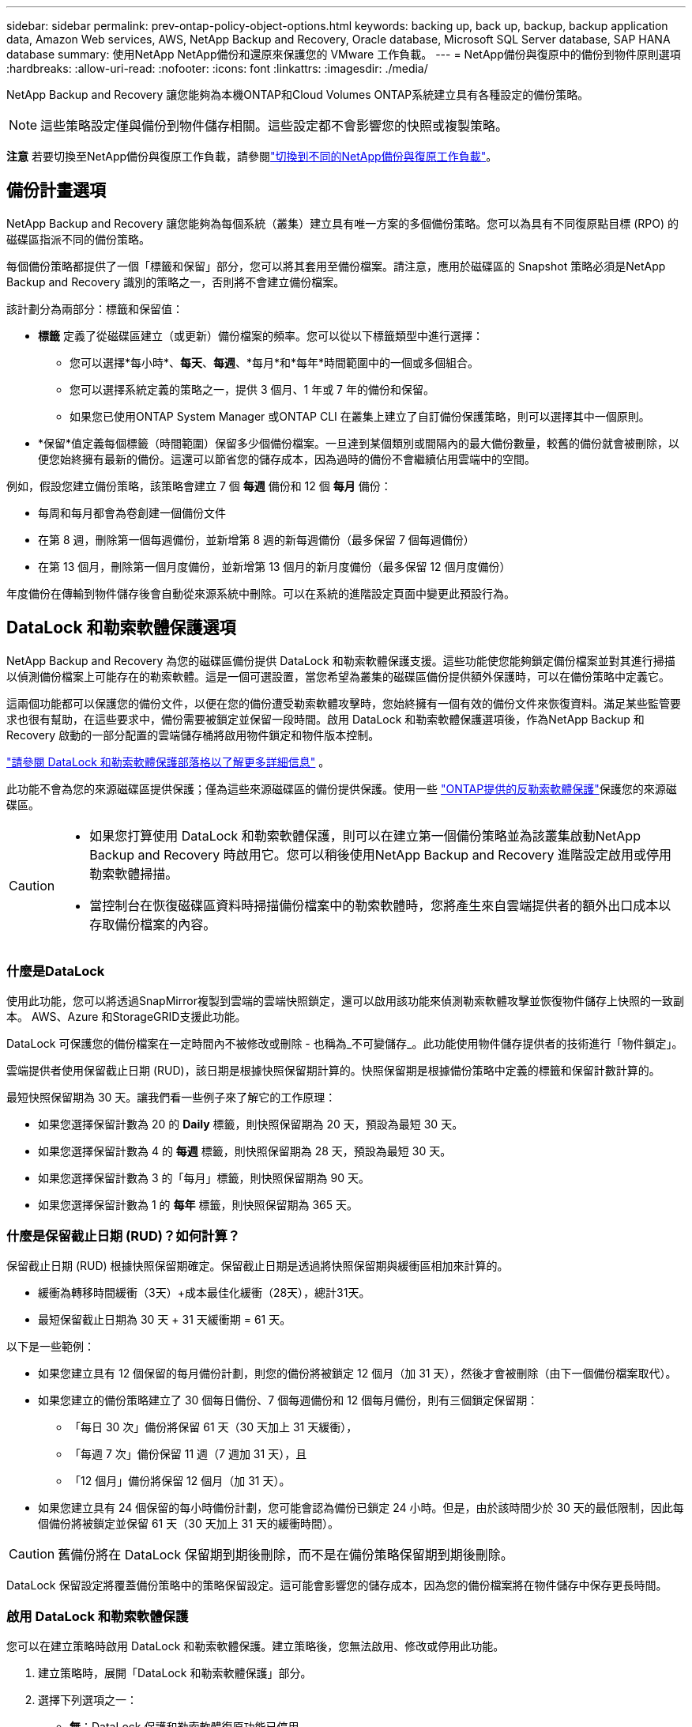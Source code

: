 ---
sidebar: sidebar 
permalink: prev-ontap-policy-object-options.html 
keywords: backing up, back up, backup, backup application data, Amazon Web services, AWS, NetApp Backup and Recovery, Oracle database, Microsoft SQL Server database, SAP HANA database 
summary: 使用NetApp NetApp備份和還原來保護您的 VMware 工作負載。 
---
= NetApp備份與復原中的備份到物件原則選項
:hardbreaks:
:allow-uri-read: 
:nofooter: 
:icons: font
:linkattrs: 
:imagesdir: ./media/


[role="lead"]
NetApp Backup and Recovery 讓您能夠為本機ONTAP和Cloud Volumes ONTAP系統建立具有各種設定的備份策略。


NOTE: 這些策略設定僅與備份到物件儲存相關。這些設定都不會影響您的快照或複製策略。

[]
====
*注意* 若要切換至NetApp備份與復原工作負載，請參閱link:br-start-switch-ui.html["切換到不同的NetApp備份與復原工作負載"]。

====


== 備份計畫選項

NetApp Backup and Recovery 讓您能夠為每個系統（叢集）建立具有唯一方案的多個備份策略。您可以為具有不同復原點目標 (RPO) 的磁碟區指派不同的備份策略。

每個備份策略都提供了一個「標籤和保留」部分，您可以將其套用至備份檔案。請注意，應用於磁碟區的 Snapshot 策略必須是NetApp Backup and Recovery 識別的策略之一，否則將不會建立備份檔案。

該計劃分為兩部分：標籤和保留值：

* *標籤* 定義了從磁碟區建立（或更新）備份檔案的頻率。您可以從以下標籤類型中進行選擇：
+
** 您可以選擇*每小時*、*每天*、*每週*、*每月*和*每年*時間範圍中的一個或多個組合。
** 您可以選擇系統定義的策略之一，提供 3 個月、1 年或 7 年的備份和保留。
** 如果您已使用ONTAP System Manager 或ONTAP CLI 在叢集上建立了自訂備份保護策略，則可以選擇其中一個原則。


* *保留*值定義每個標籤（時間範圍）保留多少個備份檔案。一旦達到某個類別或間隔內的最大備份數量，較舊的備份就會被刪除，以便您始終擁有最新的備份。這還可以節省您的儲存成本，因為過時的備份不會繼續佔用雲端中的空間。


例如，假設您建立備份策略，該策略會建立 7 個 *每週* 備份和 12 個 *每月* 備份：

* 每周和每月都會為卷創建一個備份文件
* 在第 8 週，刪除第一個每週備份，並新增第 8 週的新每週備份（最多保留 7 個每週備份）
* 在第 13 個月，刪除第一個月度備份，並新增第 13 個月的新月度備份（最多保留 12 個月度備份）


年度備份在傳輸到物件儲存後會自動從來源系統中刪除。可以在系統的進階設定頁面中變更此預設行為。



== DataLock 和勒索軟體保護選項

NetApp Backup and Recovery 為您的磁碟區備份提供 DataLock 和勒索軟體保護支援。這些功能使您能夠鎖定備份檔案並對其進行掃描以偵測備份檔案上可能存在的勒索軟體。這是一個可選設置，當您希望為叢集的磁碟區備份提供額外保護時，可以在備份策略中定義它。

這兩個功能都可以保護您的備份文件，以便在您的備份遭受勒索軟體攻擊時，您始終擁有一個有效的備份文件來恢復資料。滿足某些監管要求也很有幫助，在這些要求中，備份需要被鎖定並保留一段時間。啟用 DataLock 和勒索軟體保護選項後，作為NetApp Backup 和 Recovery 啟動的一部分配置的雲端儲存桶將啟用物件鎖定和物件版本控制。

https://bluexp.netapp.com/blog/cbs-blg-the-bluexp-feature-that-protects-backups-from-ransomware["請參閱 DataLock 和勒索軟體保護部落格以了解更多詳細信息"^] 。

此功能不會為您的來源磁碟區提供保護；僅為這些來源磁碟區的備份提供保護。使用一些 https://docs.netapp.com/us-en/ontap/anti-ransomware/index.html["ONTAP提供的反勒索軟體保護"^]保護您的來源磁碟區。

[CAUTION]
====
* 如果您打算使用 DataLock 和勒索軟體保護，則可以在建立第一個備份策略並為該叢集啟動NetApp Backup and Recovery 時啟用它。您可以稍後使用NetApp Backup and Recovery 進階設定啟用或停用勒索軟體掃描。
* 當控制台在恢復磁碟區資料時掃描備份檔案中的勒索軟體時，您將產生來自雲端提供者的額外出口成本以存取備份檔案的內容。


====


=== 什麼是DataLock

使用此功能，您可以將透過SnapMirror複製到雲端的雲端快照鎖定，還可以啟用該功能來偵測勒索軟體攻擊並恢復物件儲存上快照的一致副本。  AWS、Azure 和StorageGRID支援此功能。

DataLock 可保護您的備份檔案在一定時間內不被修改或刪除 - 也稱為_不可變儲存_。此功能使用物件儲存提供者的技術進行「物件鎖定」。

雲端提供者使用保留截止日期 (RUD)，該日期是根據快照保留期計算的。快照保留期是根據備份策略中定義的標籤和保留計數計算的。

最短快照保留期為 30 天。讓我們看一些例子來了解它的工作原理：

* 如果您選擇保留計數為 20 的 *Daily* 標籤，則快照保留期為 20 天，預設為最短 30 天。
* 如果您選擇保留計數為 4 的 *每週* 標籤，則快照保留期為 28 天，預設為最短 30 天。
* 如果您選擇保留計數為 3 的「每月」標籤，則快照保留期為 90 天。
* 如果您選擇保留計數為 1 的 *每年* 標籤，則快照保留期為 365 天。




=== 什麼是保留截止日期 (RUD)？如何計算？

保留截止日期 (RUD) 根據快照保留期確定。保留截止日期是透過將快照保留期與緩衝區相加來計算的。

* 緩衝為轉移時間緩衝（3天）+成本最佳化緩衝（28天），總計31天。
* 最短保留截止日期為 30 天 + 31 天緩衝期 = 61 天。


以下是一些範例：

* 如果您建立具有 12 個保留的每月備份計劃，則您的備份將被鎖定 12 個月（加 31 天），然後才會被刪除（由下一個備份檔案取代）。
* 如果您建立的備份策略建立了 30 個每日備份、7 個每週備份和 12 個每月備份，則有三個鎖定保留期：
+
** 「每日 30 次」備份將保留 61 天（30 天加上 31 天緩衝），
** 「每週 7 次」備份保留 11 週（7 週加 31 天），且
** 「12 個月」備份將保留 12 個月（加 31 天）。


* 如果您建立具有 24 個保留的每小時備份計劃，您可能會認為備份已鎖定 24 小時。但是，由於該時間少於 30 天的最低限制，因此每個備份將被鎖定並保留 61 天（30 天加上 31 天的緩衝時間）。



CAUTION: 舊備份將在 DataLock 保留期到期後刪除，而不是在備份策略保留期到期後刪除。

DataLock 保留設定將覆蓋備份策略中的策略保留設定。這可能會影響您的儲存成本，因為您的備份檔案將在物件儲存中保存更長時間。



=== 啟用 DataLock 和勒索軟體保護

您可以在建立策略時啟用 DataLock 和勒索軟體保護。建立策略後，您無法啟用、修改或停用此功能。

. 建立策略時，展開「DataLock 和勒索軟體保護」部分。
. 選擇下列選項之一：
+
** *無*：DataLock 保護和勒索軟體復原功能已停用。
** *已解鎖*：DataLock 保護和勒索軟體復原功能已啟用。具有特定權限的使用者可以在保留期內覆蓋或刪除受保護的備份檔案。
** *已鎖定*：DataLock 保護和勒索軟體復原功能已啟用。在保留期內，任何使用者都不能覆蓋或刪除受保護的備份檔案。這滿足了完全的監管合規性。




請參閱link:prev-ontap-policy-object-advanced-settings.html["如何在「進階設定」頁面中更新勒索軟體防護選項"] 。



=== 什麼是勒索軟體保護

勒索軟體防護會掃描您的備份檔案以尋找勒索軟體攻擊的證據。勒索軟體攻擊的偵測是使用校驗和比較來執行的。如果在新的備份檔案與先前的備份檔案中發現潛在的勒索軟體，則該較新的備份檔案將被未顯示任何勒索軟體攻擊跡象的最新備份檔案取代。（被判定為遭受勒索軟體攻擊的檔案在被替換1天後被刪除。）

掃描發生在以下情況：

* 雲端備份物件傳輸到雲端物件儲存後，很快就會啟動雲端備份物件的掃描。當備份檔案首次寫入雲端儲存時，不會執行掃描，而是在寫入下一個備份檔案時執行。
* 當選擇備份進行復原程序時，可以啟動勒索軟體掃描。
* 可以隨時按需進行掃描。


*恢復過程如何進行？ *

當偵測到勒索軟體攻擊時，該服務使用 Active Data Console 代理 Integrity Checker REST API 來啟動復原程序。資料物件最舊的版本是事實來源，並作為復原過程的一部分轉換為當前版本。

讓我們看看它是如何運作的：

* 如果發生勒索軟體攻擊，該服務會嘗試覆蓋或刪除儲存桶中的物件。
* 由於雲端儲存支援版本控制，它會自動建立備份物件的新版本。如果在啟用版本控制的情況下刪除對象，則會將其標記為已刪除，但仍可檢索。如果物件被覆蓋，則會儲存並標記先前的版本。
* 當啟動勒索軟體掃描時，將驗證兩個物件版本的校驗和並進行比較。如果校驗和不一致，則表示偵測到了潛在的勒索軟體。
* 恢復過程涉及恢復到最後一個已知的良好副本。




=== 支援的系統和對象儲存提供者

在下列公有和私有雲供應商中使用物件儲存時，您可以從下列系統在ONTAP磁碟區上啟用 DataLock 和勒索軟體保護。未來版本中將新增更多雲端提供者。

[cols="55,45"]
|===
| 來源系統 | 備份檔案目標 ifdef::aws[] 


| AWS 中的Cloud Volumes ONTAP | 亞馬遜 S3 endif::aws[] ifdef::azure[] 


| Azure 中的Cloud Volumes ONTAP | Azure Blob endif::azure[] ifdef::gcp[] endif::gcp[] 


| 本地ONTAP系統 | ifdef::aws[] Amazon S3 endif::aws[] ifdef::azure[] Azure Blob endif::azure[] ifdef::gcp[] endif::gcp[] NetApp StorageGRID 
|===


=== 要求

ifdef::aws[]

* 對於 AWS：
+
** 您的叢集必須執行ONTAP 9.11.1 或更高版本
** 控制台代理可以部署在雲端或您的本地
** 以下 S3 權限必須是提供控制台代理權限的 IAM 角色的一部分。它們位於資源「arn:aws:s3:::netapp-backup-*」的「backupS3Policy」部分：
+
.AWS S3 權限
[%collapsible]
====
*** s3:取得物件版本標記
*** s3：取得儲存桶物件鎖配置
*** s3:取得物件版本Acl
*** s3：PutObjectTagging
*** s3：刪除對象
*** s3：刪除物件標記
*** s3：取得對象保留
*** s3：刪除物件版本標記
*** s3：Put對象
*** s3：獲取對象
*** s3:PutBucketObjectLock配置
*** s3:獲取生命週期配置
*** s3：取得儲存桶標記
*** s3：刪除物件版本
*** s3：列出儲存桶版本
*** s3：列表桶
*** s3：PutBucket標記
*** s3:取得物件標記
*** s3：PutBucket版本控制
*** s3：PutObjectVersionTagging
*** s3：取得儲存桶版本
*** s3：取得儲存桶Acl
*** s3：繞過治理保留
*** s3：PutObjectRetention
*** s3：取得儲存桶位置
*** s3：取得物件版本


====
+
https://docs.netapp.com/us-en/console-setup-admin/reference-permissions-aws.html["查看策略的完整 JSON 格式，您可以在其中複製並貼上所需的權限"^] 。





endif::aws[]

ifdef::azure[]

* 對於 Azure：
+
** 您的叢集必須執行ONTAP 9.12.1 或更高版本
** 控制台代理可以部署在雲端或您的本地




endif::azure[]

* 對於StorageGRID：
+
** 您的叢集必須執行ONTAP 9.11.1 或更高版本
** 您的StorageGRID系統必須執行 11.6.0.3 或更高版本
** 控制台代理必須部署在您的場所（可以安裝在有或沒有網路存取的網站）
** 以下 S3 權限必須是提供控制台代理權限的 IAM 角色的一部分：
+
.StorageGRID S3 權限
[%collapsible]
====
*** s3:取得物件版本標記
*** s3：取得儲存桶物件鎖配置
*** s3:取得物件版本Acl
*** s3：PutObjectTagging
*** s3：刪除對象
*** s3：刪除物件標記
*** s3：取得對象保留
*** s3：刪除物件版本標記
*** s3：Put對象
*** s3：獲取對象
*** s3:PutBucketObjectLock配置
*** s3:獲取生命週期配置
*** s3：取得儲存桶標記
*** s3：刪除物件版本
*** s3：列出儲存桶版本
*** s3：列表桶
*** s3：PutBucket標記
*** s3:取得物件標記
*** s3：PutBucket版本控制
*** s3：PutObjectVersionTagging
*** s3：取得儲存桶版本
*** s3：取得儲存桶Acl
*** s3：PutObjectRetention
*** s3：取得儲存桶位置
*** s3：取得物件版本


====






=== 限制

* 如果您在備份策略中配置了檔案存儲，則 DataLock 和勒索軟體保護功能不可用。
* 啟動NetApp Backup and Recovery 時選擇的 DataLock 選項必須用於該叢集的所有備份策略。
* 您無法在單一叢集上使用多種 DataLock 模式。
* 如果啟用 DataLock，所有磁碟區備份都將被鎖定。您不能為單一叢集混合鎖定和非鎖定磁碟區備份。
* DataLock 和勒索軟體保護適用於使用啟用了 DataLock 和勒索軟體保護的備份策略的新磁碟區備份。您可以稍後使用進階設定選項啟用或停用這些功能。
* 只有在使用ONTAP 9.13.1 或更高版本時， FlexGroup磁碟區才能使用 DataLock 和勒索軟體保護。




=== 如何降低 DataLock 成本的技巧

您可以啟用或停用勒索軟體掃描功能，同時保持 DataLock 功能處於活動狀態。為了避免額外費用，您可以停用計劃的勒索軟體掃描。這使您可以自訂安全設定並避免產生雲端提供者的費用。

即使停用了計劃的勒索軟體掃描，您仍然可以在需要時執行按需掃描。

您可以選擇不同等級的保護：

* *無需勒索軟體掃描的 DataLock*：為目標儲存中的備份資料提供保護，可以處於治理模式或合規模式。
+
** *治理模式*：為管理員提供覆蓋或刪除受保護資料的彈性。
** *合規模式*：在保留期到期之前提供完全不可磨滅性。這有助於滿足嚴格監管環境中最嚴格的資料安全要求。資料在其生命週期內無法被覆蓋或修改，為您的備份副本提供最強大的保護等級。
+

NOTE: Microsoft Azure 使用鎖定和解鎖模式。



* *具有勒索軟體掃描的 DataLock*：為您的資料提供額外的安全保護。此功能有助於檢測任何更改備份副本的嘗試。如果有任何嘗試，則會謹慎地建立新版本的資料。掃描頻率可以變更為 1、2、3、4、5、6 或 7 天。如果將掃描設定為每 7 天一次，則成本會顯著降低。


有關降低 DataLock 成本的更多提示，請參閱https://community.netapp.com/t5/Tech-ONTAP-Blogs/Understanding-NetApp-Backup-and-Recovery-DataLock-and-Ransomware-Feature-TCO/ba-p/453475[]

此外，您還可以造訪以下網站以取得與 DataLock 相關成本的估算： https://bluexp.netapp.com/cloud-backup-service-tco-calculator["NetApp備份與還原總擁有成本 (TCO) 計算器"] 。



== 檔案存儲選項

使用 AWS、Azure 或 Google 雲端儲存時，您可以在一定天數後將較舊的備份檔案移至較便宜的存檔儲存類別或存取層。您也可以選擇立即將備份檔案傳送到檔案存儲，而無需寫入標準雲端儲存。只需輸入 *0* 作為「幾天後存檔」即可將備份檔案直接傳送到檔案儲存。對於很少需要存取雲端備份資料的用戶或正在替換磁帶備份解決方案的用戶來說，這尤其有用。

存檔層中的資料在需要時無法立即訪問，並且需要更高的檢索成本，因此在決定存檔備份檔案之前，您需要考慮需要多久從備份檔案中還原一次資料。

[NOTE]
====
* 即使您選擇「0」將所有資料區塊傳送到檔案雲端存儲，元資料區塊也始終寫入標準雲端儲存。
* 如果您啟用了 DataLock，則無法使用檔案儲存。
* 選擇 *0* 天（立即存檔）後，您無法變更存檔策略。


====
每個備份策略都提供了一個「存檔策略」部分，您可以將其套用至備份檔案。

ifdef::aws[]

* 在 AWS 中，備份從「標準」儲存類別開始，並在 30 天後轉換到「標準-不頻繁存取」儲存類別。
+
如果您的叢集使用的是ONTAP 9.10.1 或更高版本，您可以將較舊的備份分層到 _S3 Glacier_ 或 _S3 Glacier Deep Archive_ 儲存。link:prev-reference-aws-archive-storage-tiers.html["了解有關 AWS 檔案儲存的更多信息"] 。

+
** 如果您在啟動NetApp Backup and Recovery 時在第一個備份策略中未選擇任何存檔層，那麼 _S3 Glacier_ 將是您未來策略的唯一存檔選項。
** 如果您在第一個備份策略中選擇了“S3 Glacier”，那麼您可以將該叢集的未來備份策略變更為“S3 Glacier Deep Archive”層。
** 如果您在第一個備份策略中選擇“S3 Glacier Deep Archive”，則該層將是該叢集未來備份策略唯一可用的存檔層。




endif::aws[]

ifdef::azure[]

* 在 Azure 中，備份與 _Cool_ 存取層相關聯。
+
如果您的叢集使用的是ONTAP 9.10.1 或更高版本，則可以將舊備份分層到_Azure Archive_儲存。link:prev-reference-azure-archive-storage-tiers.html["了解有關 Azure 檔案儲存的更多信息"] 。



endif::azure[]

ifdef::gcp[]

* 在 GCP 中，備份與 _Standard_ 儲存類別相關聯。
+
如果您的本地叢集使用的是ONTAP 9.12.1 或更高版本，您可以選擇在一定天數後將舊備份分層到NetApp Backup and Recovery UI 中的「_Archive_」儲存中，以進一步最佳化成本。link:prev-reference-gcp-archive-storage-tiers.html["詳細了解 Google 歸檔存儲"] 。



endif::gcp[]

* 在StorageGRID中，備份與 _Standard_ 儲存類別相關聯。
+
如果您的本地叢集使用ONTAP 9.12.1 或更高版本，並且您的StorageGRID系統使用 11.4 或更高版本，則可以將較舊的備份檔案存檔到公有雲檔案儲存。



ifdef::aws[]

+ ** 對於 AWS，您可以將備份分層到 AWS _S3 Glacier_ 或 _S3 Glacier Deep Archive_ 儲存。link:prev-reference-aws-archive-storage-tiers.html["了解有關 AWS 檔案儲存的更多信息"^] 。

endif::aws[]

ifdef::azure[]

+ ** 對於 Azure，您可以將舊備份分層到_Azure Archive_儲存體。link:prev-reference-azure-archive-storage-tiers.html["了解有關 Azure 檔案儲存的更多信息"^] 。

endif::azure[]
